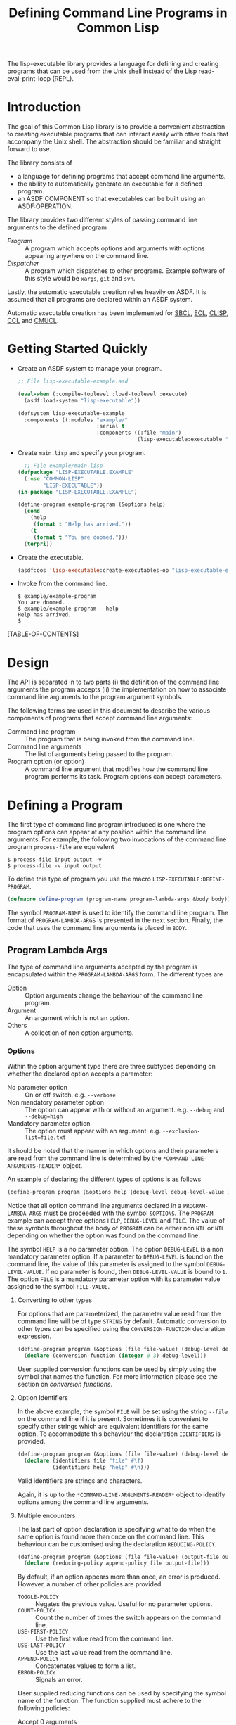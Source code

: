 #+TITLE: Defining Command Line Programs in Common Lisp
#+AUTHOR: Mark Cox
#+EMAIL: (make-email-address "markcox80" :at "gmail.com")
#+OPTIONS: author:nil email:nil

The lisp-executable library provides a language for defining and
creating programs that can be used from the Unix shell instead of the
Lisp read-eval-print-loop (REPL).

* Introduction
The goal of this Common Lisp library is to provide a convenient
abstraction to creating executable programs that can interact easily
with other tools that accompany the Unix shell. The abstraction should
be familiar and straight forward to use.

The library consists of
- a language for defining programs that accept command line arguments.
- the ability to automatically generate an executable for a defined
  program.
- an ASDF:COMPONENT so that executables can be built using an
  ASDF:OPERATION.

The library provides two different styles of passing command line
arguments to the defined program
- [[* Defining a program][Program]] :: A program which accepts options and arguments with
             options appearing anywhere on the command line.
- [[Dispatcher]] :: A program which dispatches to other programs. Example
                software of this style would be ~xargs~, ~git~ and
                ~svn~.

Lastly, the automatic executable creation relies heavily on ASDF. It
is assumed that all programs are declared within an ASDF system.

Automatic executable creation has been implemented for [[http://www.sbcl.org][SBCL]], [[http://ecls.sourceforge.net/][ECL]],
[[http://www.clisp.org/][CLISP]], [[http://ccl.clozure.com/][CCL]] and [[http://www.cons.org/cmucl/][CMUCL]].

* Getting Started Quickly
- Create an ASDF system to manage your program. 
  #+begin_src lisp
  ;; File lisp-executable-example.asd
  
  (eval-when (:compile-toplevel :load-toplevel :execute)
    (asdf:load-system "lisp-executable"))
  
  (defsystem lisp-executable-example
    :components ((:modules "example/"
                           :serial t
                           :components ((:file "main")
                                        (lisp-executable:executable "example-program" :program ("LISP-EXECUTABLE.EXAMPLE" "EXAMPLE-PROGRAM"))))))  
  #+end_src

- Create ~main.lisp~ and specify your program.
  #+begin_src lisp
    ;; File example/main.lisp
  (defpackage "LISP-EXECUTABLE.EXAMPLE"
    (:use "COMMON-LISP"
          "LISP-EXECUTABLE"))
  (in-package "LISP-EXECUTABLE.EXAMPLE")
  
  (define-program example-program (&options help)
    (cond
      (help
       (format t "Help has arrived."))
      (t
       (format t "You are doomed.")))
    (terpri))
  #+end_src
- Create the executable.
  #+begin_src lisp
    (asdf:oos 'lisp-executable:create-executables-op "lisp-executable-example")
  #+end_src
- Invoke from the command line.
  #+begin_example
    $ example/example-program
    You are doomed.
    $ example/example-program --help
    Help has arrived.
    $
  #+end_example
  
[TABLE-OF-CONTENTS]
* Design
The API is separated in to two parts (i) the definition of the command
line arguments the program accepts (ii) the implementation on how to
associate command line arguments to the program argument symbols.

The following terms are used in this document to describe the various
components of programs that accept command line arguments:
- Command line program :: The program that is being invoked from the
     command line.
- Command line arguments :: The list of arguments being passed to the
     program.
- Program option (or option) :: A command line argument that modifies
                    how the command line program performs its
                    task. Program options can accept parameters.

* Defining a Program
The first type of command line program introduced is one where the
program options can appear at any position within the command line
arguments. For example, the following two invocations of the command
line program ~process-file~ are equivalent
#+begin_example
$ process-file input output -v
$ process-file -v input output
#+end_example

To define this type of program you use the macro
~LISP-EXECUTABLE:DEFINE-PROGRAM~.
#+begin_src lisp
(defmacro define-program (program-name program-lambda-args &body body))
#+end_src
The symbol ~PROGRAM-NAME~ is used to identify the command line
program. The format of ~PROGRAM-LAMBDA-ARGS~ is presented in the next
section. Finally, the code that uses the command line arguments is
placed in ~BODY~.
** Program Lambda Args
The type of command line arguments accepted by the program is
encapsulated within the ~PROGRAM-LAMBDA-ARGS~ form. The different
types are
- Option :: Option arguments change the behaviour of the command line
            program. 
- Argument :: An argument which is not an option.
- Others :: A collection of non option arguments.

*** Options
Within the option argument type there are three subtypes depending on
whether the declared option accepts a parameter:
- No parameter option :: On or off switch. e.g. ~--verbose~
- Non mandatory parameter option :: The option can appear with or without an
     argument. e.g. ~--debug~ and ~--debug=high~
- Mandatory parameter option :: The option must appear with an
     argument. e.g. ~--exclusion-list=file.txt~

It should be noted that the manner in which options and their
parameters are read from the command line is determined by the
~*COMMAND-LINE-ARGUMENTS-READER*~ object. 

An example of declaring the different types of options is as follows
#+begin_src lisp
(define-program program (&options help (debug-level debug-level-value 1) (file file-value)))
#+end_src
Notice that all option command line arguments declared in a
~PROGRAM-LAMBDA-ARGS~ must be proceeded with the symbol
~&OPTIONS~. The ~PROGRAM~ example can accept three options ~HELP~,
~DEBUG-LEVEL~ and ~FILE~. The value of these symbols throughout the
body of ~PROGRAM~ can be either non ~NIL~ or ~NIL~ depending on
whether the option was found on the command line.

The symbol ~HELP~ is a no parameter option. The option ~DEBUG-LEVEL~
is a non mandatory parameter option. If a parameter to ~DEBUG-LEVEL~
is found on the command line, the value of this parameter is assigned
to the symbol ~DEBUG-LEVEL-VALUE~. If no parameter is found, then
~DEBUG-LEVEL-VALUE~ is bound to ~1~. The option ~FILE~ is a mandatory
parameter option with its parameter value assigned to the symbol
~FILE-VALUE~.

**** Converting to other types
For options that are parameterized, the parameter value read from the
command line will be of type ~STRING~ by default. Automatic conversion
to other types can be specified using the ~CONVERSION-FUNCTION~
declaration expression.
#+begin_src lisp
(define-program program (&options (file file-value) (debug-level debug-level-value 1) help)
  (declare (conversion-function (integer 0 3) debug-level)))
#+end_src
User supplied conversion functions can be used by simply using the
symbol that names the function. For more information please see the
section on [[*Conversion Functions][conversion functions]].

**** Option Identifiers
In the above example, the symbol ~FILE~ will be set using the string
~--file~ on the command line if it is present.  Sometimes it is
convenient to specify other strings which are equivalent identifiers
for the same option. To accommodate this behaviour the declaration
~IDENTIFIERS~ is provided.
#+begin_src lisp
  (define-program program (&options (file file-value) (debug-level debug-level-value 1) help)
    (declare (identifiers file "file" #\f)
             (identifiers help "help" #\h)))
#+end_src
Valid identifiers are strings and characters.

Again, it is up to the ~*COMMAND-LINE-ARGUMENTS-READER*~ object to
identify options among the command line arguments.

**** Multiple encounters
The last part of option declaration is specifying what to do when the
same option is found more than once on the command line. This
behaviour can be customised using the declaration
~REDUCING-POLICY~.
#+begin_src lisp
(define-program program (&options (file file-value) (output-file output-file-value))
  (declare (reducing-policy append-policy file output-file)))
#+end_src
By default, if an option appears more than once, an error is
produced. However, a number of other policies are provided
- ~TOGGLE-POLICY~    :: Negates the previous value. Useful for no parameter options.
- ~COUNT-POLICY~     :: Count the number of times the switch appears on the command line.
- ~USE-FIRST-POLICY~ :: Use the first value read from the command line.
- ~USE-LAST-POLICY~  :: Use the last value read from the command line.
- ~APPEND-POLICY~    :: Concatenates values to form a list.
- ~ERROR-POLICY~     :: Signals an error.  

User supplied reducing functions can be used by specifying the symbol
name of the function. The function supplied must adhere to the
following policies: 
- Accept 0 arguments :: The value returned will be the value used when the argument is NOT present on the command line. (Only for no parameter option arguments)
- Accept 1 argument  :: The first time the option argument is encountered on the command line. (Not applicable for no parameter option arguments)
- Accept 2 arguments :: When the option argument is encountered again on the command line.

*** Arguments
Anything found on the command line that is not an option, is an
argument. All argument declarations occur after the ~&ARGUMENTS~
symbol.
#+begin_src lisp
(define-program program (&options help &arguments filename)
  (cond 
    (help
     (print-help))
    (filename
     (perform-action filename))
    (t
     (print-help)
     (error "Invalid usage."))))
#+end_src
The example above defines an argument ~FILENAME~. The value of
argument symbols will be either ~NIL~ or non ~NIL~ depending on
whether the argument is present on the command line or not.

By default, the value of argument symbols will be of type
string. Automatic conversion to other types can be performed using the
~CONVERSION-FUNCTION~ declaration.
#+begin_src lisp
(define-program program (&options help &arguments how-many-iterations)
  (declare (conversion-function integer how-many-iterations)))
#+end_src

*** Other Arguments
Other arguments accumulate all non processed command line arguments
passed to the program.
#+begin_src lisp
(define-program program (&options help &arguments how-many-iterations &others files))
#+end_src
String conversion for rest arguments can be specified using
the ~CONVERSION-FUNCTION~.

* Defining a Dispatcher
A dispatcher program is one in which the operation to be performed is
determined from the command line. For example, the program ~git~ has a
number of commands which are all accessed via ~git~
#+begin_example
$ git init
$ git status
$ git reset
#+end_example
and so on. The goal of the dispatcher program is to easily define
these types of programs. 

The key difference between a dispatcher program and the program
defined in the previous section is in the handling of the command line
options. Any option occurring before an argument is an option to the
dispatcher and any option occurring after an argument is a option to
the dispatched program.

An example dispatcher program can be defined as follows
#+begin_src lisp
  (define-dispatcher-program git (&options help &arguments command &others others)
    (cond
      ((or help (null command))
       (print-usage))
      (command
       (alexandria:switch (command :test #'string-equal)
         ("init"
          (program-apply 'git/init others))
         ("commit"
          (program-apply 'git/commit others))
         (t
          (error "Don't know how to perform command ~A" command))))))
#+end_src

The declarations ~IDENTIFIERS~, ~CONVERSION-FUNCTION~ and
~REDUCING-POLICY~ can be used within the ~DEFINE-DISPATCHER-PROGRAM~
form as well.

* Testing a Program
A defined program can be tested by using the functions
~PROGRAM-FUNCALL~ and ~PROGRAM-APPLY~. The arguments passed to these
functions must be of type string. The identification of options and
non option arguments is handled by the object bound to
~*COMMAND-LINE-ARGUMENTS-READER*~.

#+begin_src lisp
(define-program my-program (&options help (file file-value) &arguments what-to-do)
  (list help file-value what-to-do))

(setf *command-line-arguments-reader* 'gnu-style)

(program-funcall 'my-program "hello-there")
; => (NIL NIL "hello-there")
(program-funcall 'my-program "--help")
; => (T NIL NIL)
(program-funcall 'my-program "--file=good-program")
; => (NIL "good-program" NIL)
#+end_src

The function ~PROGRAM-APPLY~ is to ~PROGRAM-FUNCALL~ as the Common
Lisp function ~APPLY~ is to ~FUNCALL~.

If you want to test the program without considering how options are
read from the command line, the functions ~PROGRAM-FUNCALL-WITH-ALIST~
and ~PROGRAM-FUNCALL-WITH-PLIST~ can be used.
#+begin_src lisp
  (program-funcall-with-alist 'my-program '((help t)))
  (program-funcall-with-plist 'my-program 'help t)
  
  (program-funcall-with-alist 'my-program '((file t) (file-value "input.txt")))
  (program-funcall-with-plist 'my-program '(file t file-value "input.txt"))
#+end_src
* Reading the command line
The object bound to the symbol ~*COMMAND-LINE-ARGUMENTS-READER*~
represents the method in which the command line arguments are
identified. As of writing, ~GNU-STYLE~ is the only implemented style
of identifying options and arguments from strings.

The GNU style uses the following templates for options
- ~-h~ :: A short option with identifier ~h~.
- ~--help~ :: A long option with identifier ~help~.
- ~--debug=1~ :: A long option with identifier ~debug~ and parameter ~1~. 
- ~--file input.txt~ :: A long option with identifier ~file~ and parameter ~input.txt~. Valid for mandatory parameter options only.
- ~-f input.txt~ :: A short option with identifier ~f~ and parameter ~input.txt~. Valid for mandatory parameter options only.
- ~--~ :: Terminate option processing. i.e. All options found after this delimiter will be treated as non option arguments.

* Generating a program
One of the features of the ~LISP-EXECUTABLE~ library is that it is
possible to generate an executable from a command line program
definition. 

The function provided to do this is ~CREATE-EXECUTABLE~.
#+begin_src lisp
  (define-program my-program (&options help)
    (cond
      (help
       (format t "Help has arrived."))
      (t
       (format t "You are doomed."))))
  
  (create-executable 'my-program "/tmp/my-program" :asdf-system "system-containing-my-program")
#+end_src

The keyword ~:asdf-system~ is important as ~CREATE-EXECUTABLE~ uses
this argument to initialize a new lisp machine in order to create the
program. The need for a separate process is that the machine specific
function equivalent to ~SAVE-LISP-MACHINE~ on some lisps actually
kills the currently executing process. e.g. ~SB-EXT:SAVE-LISP-AND-DIE~
on SBCL.
* ASDF Build Integration
The building of an executable can also be specified in the ASDF system
definition by using the ~LISP-EXECUTABLE:EXECUTABLE~ ASDF component.
#+begin_src lisp
(eval-when (:compile-toplevel :load-toplevel :execute)
  (asdf:load-system "lisp-executable"))

(defsystem lisp-executable-example
  :author "Mark Cox"
  :serial t
  :components ((:modules "example/"
			 :serial t
			 :components ((:file "main")
				      (lisp-executable:executable "example-program" :program ("LISP-EXECUTABLE.EXAMPLE" "EXAMPLE-PROGRAM"))))))
#+end_src

The keyword argument ~:PROGRAM~ contains the symbol path to the
program. From the above example, an executable will be created in the
directory "example/" with the name "example-program". When the
executable is executed, it will invoke the program
~LISP-EXECUTABLE-EXAMPLE::EXAMPLE-PROGRAM~.

To build the executable, you perform the
~LISP-EXECUTABLE:CREATE-EXECUTABLES-OP~ operation on the system. 
#+begin_src lisp
(asdf:oos 'lisp-executable:create-executables-op "lisp-executable-example")
#+end_src
* Conversion Functions
As mentioned previously, you can specify a function to convert the
string found on the command line to its expected type within the
program. For convenience, there are some built in conversion functions
that use the lisp reader with type checking and a coercion. These are
- ~CL:NUMBER~ 
- ~CL:REAL~ 
- ~CL:FLOAT~
- ~CL:SINGLE-FLOAT~
- ~CL:DOUBLE-FLOAT~
- ~CL:RATIONAL~
- ~CL:INTEGER~
- ~CL:FIXNUM~
- ~CL:RATIO~

The compound type specifiers for the above can also be specified, for
example, the argument ~HOW-MANY-TIMES~ should be greater than equal to
~0~.
#+begin_src lisp
  (define-program counter (&options (how-many-times how-many-times-value))
    (declare (conversion-function (integer 0) how-many-times)))
#+end_src

Another special built in conversion function is ~CL:KEYWORD~, which
converts the string in to a keyword
#+begin_src lisp
  (define-program file-processor (&options (if-exists if-exists-value))
    (declare (conversion-function keyword if-exists)
             (type (member nil :error :supersede) if-exists-value)))
#+end_src


Author: Mark Cox ~(make-email-address "markcox80" :at "gmail.com")~
